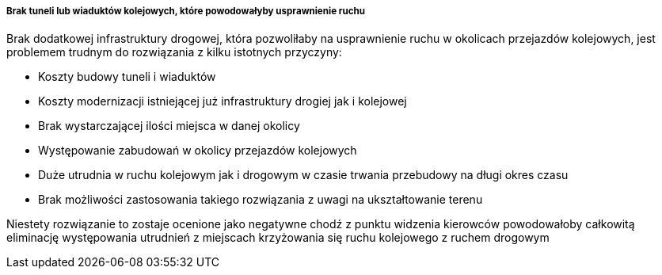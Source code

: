 ===== Brak tuneli lub wiaduktów kolejowych, które powodowałyby usprawnienie ruchu

Brak dodatkowej infrastruktury drogowej, która pozwoliłaby na usprawnienie ruchu w okolicach przejazdów kolejowych, jest problemem trudnym do rozwiązania z kilku istotnych przyczyny:

* Koszty budowy tuneli i wiaduktów
* Koszty modernizacji istniejącej już infrastruktury drogiej jak i kolejowej
* Brak wystarczającej ilości miejsca w danej okolicy
* Występowanie zabudowań w okolicy przejazdów kolejowych
* Duże utrudnia w ruchu kolejowym jak i drogowym w czasie trwania przebudowy na długi okres czasu
* Brak możliwości zastosowania takiego rozwiązania z uwagi na ukształtowanie terenu 

Niestety rozwiązanie to zostaje ocenione jako negatywne chodź z punktu widzenia kierowców powodowałoby całkowitą eliminację występowania utrudnień z miejscach krzyżowania się ruchu kolejowego z ruchem drogowym 
